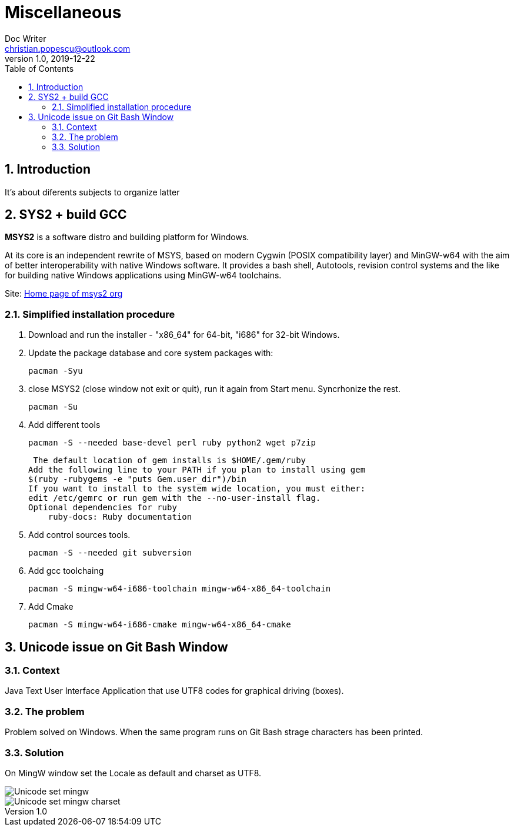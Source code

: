 = Miscellaneous
Doc Writer <christian.popescu@outlook.com>
v 1.0, 2019-12-22
:sectnums:
:toc:
:toclevels: 5

== Introduction
It's about diferents subjects to organize latter

== SYS2 + build GCC

*MSYS2* is a software distro and building platform for Windows.

At its core is an independent rewrite of MSYS, based on modern Cygwin (POSIX compatibility layer) and MinGW-w64 with the aim of better interoperability with native Windows software. 
It provides a bash shell, Autotools, revision control systems and the like for building native Windows applications using MinGW-w64 toolchains.

Site: https://www.msys2.org/[Home page of msys2 org] 


=== Simplified installation procedure

1. Download and run the installer - "x86_64" for 64-bit, "i686" for 32-bit Windows.
 
2. Update the package database and core system packages with:
	
	pacman -Syu
 
 
 3. close MSYS2 (close window not exit or quit), run it again from Start menu. Syncrhonize the rest.
 
 	pacman -Su
 	
 4. Add different tools
 
	 pacman -S --needed base-devel perl ruby python2 wget p7zip
 
 The default location of gem installs is $HOME/.gem/ruby
Add the following line to your PATH if you plan to install using gem
$(ruby -rubygems -e "puts Gem.user_dir")/bin
If you want to install to the system wide location, you must either:
edit /etc/gemrc or run gem with the --no-user-install flag.
Optional dependencies for ruby
    ruby-docs: Ruby documentation
 
 
 
5. Add control sources tools.

	 pacman -S --needed git subversion
	 
6. Add gcc toolchaing

	pacman -S mingw-w64-i686-toolchain mingw-w64-x86_64-toolchain 

7. Add Cmake

	pacman -S mingw-w64-i686-cmake mingw-w64-x86_64-cmake 
    
    
== Unicode issue on Git Bash Window

=== Context
Java Text User Interface Application that use UTF8 codes for graphical driving (boxes).

=== The problem
Problem solved on Windows. When the same program runs on Git Bash strage characters has been printed.

=== Solution 
On MingW window set the Locale as default and charset as UTF8.

image::img/Unicode_set_mingw.png[]

image::img/Unicode_set_mingw_charset.png[]